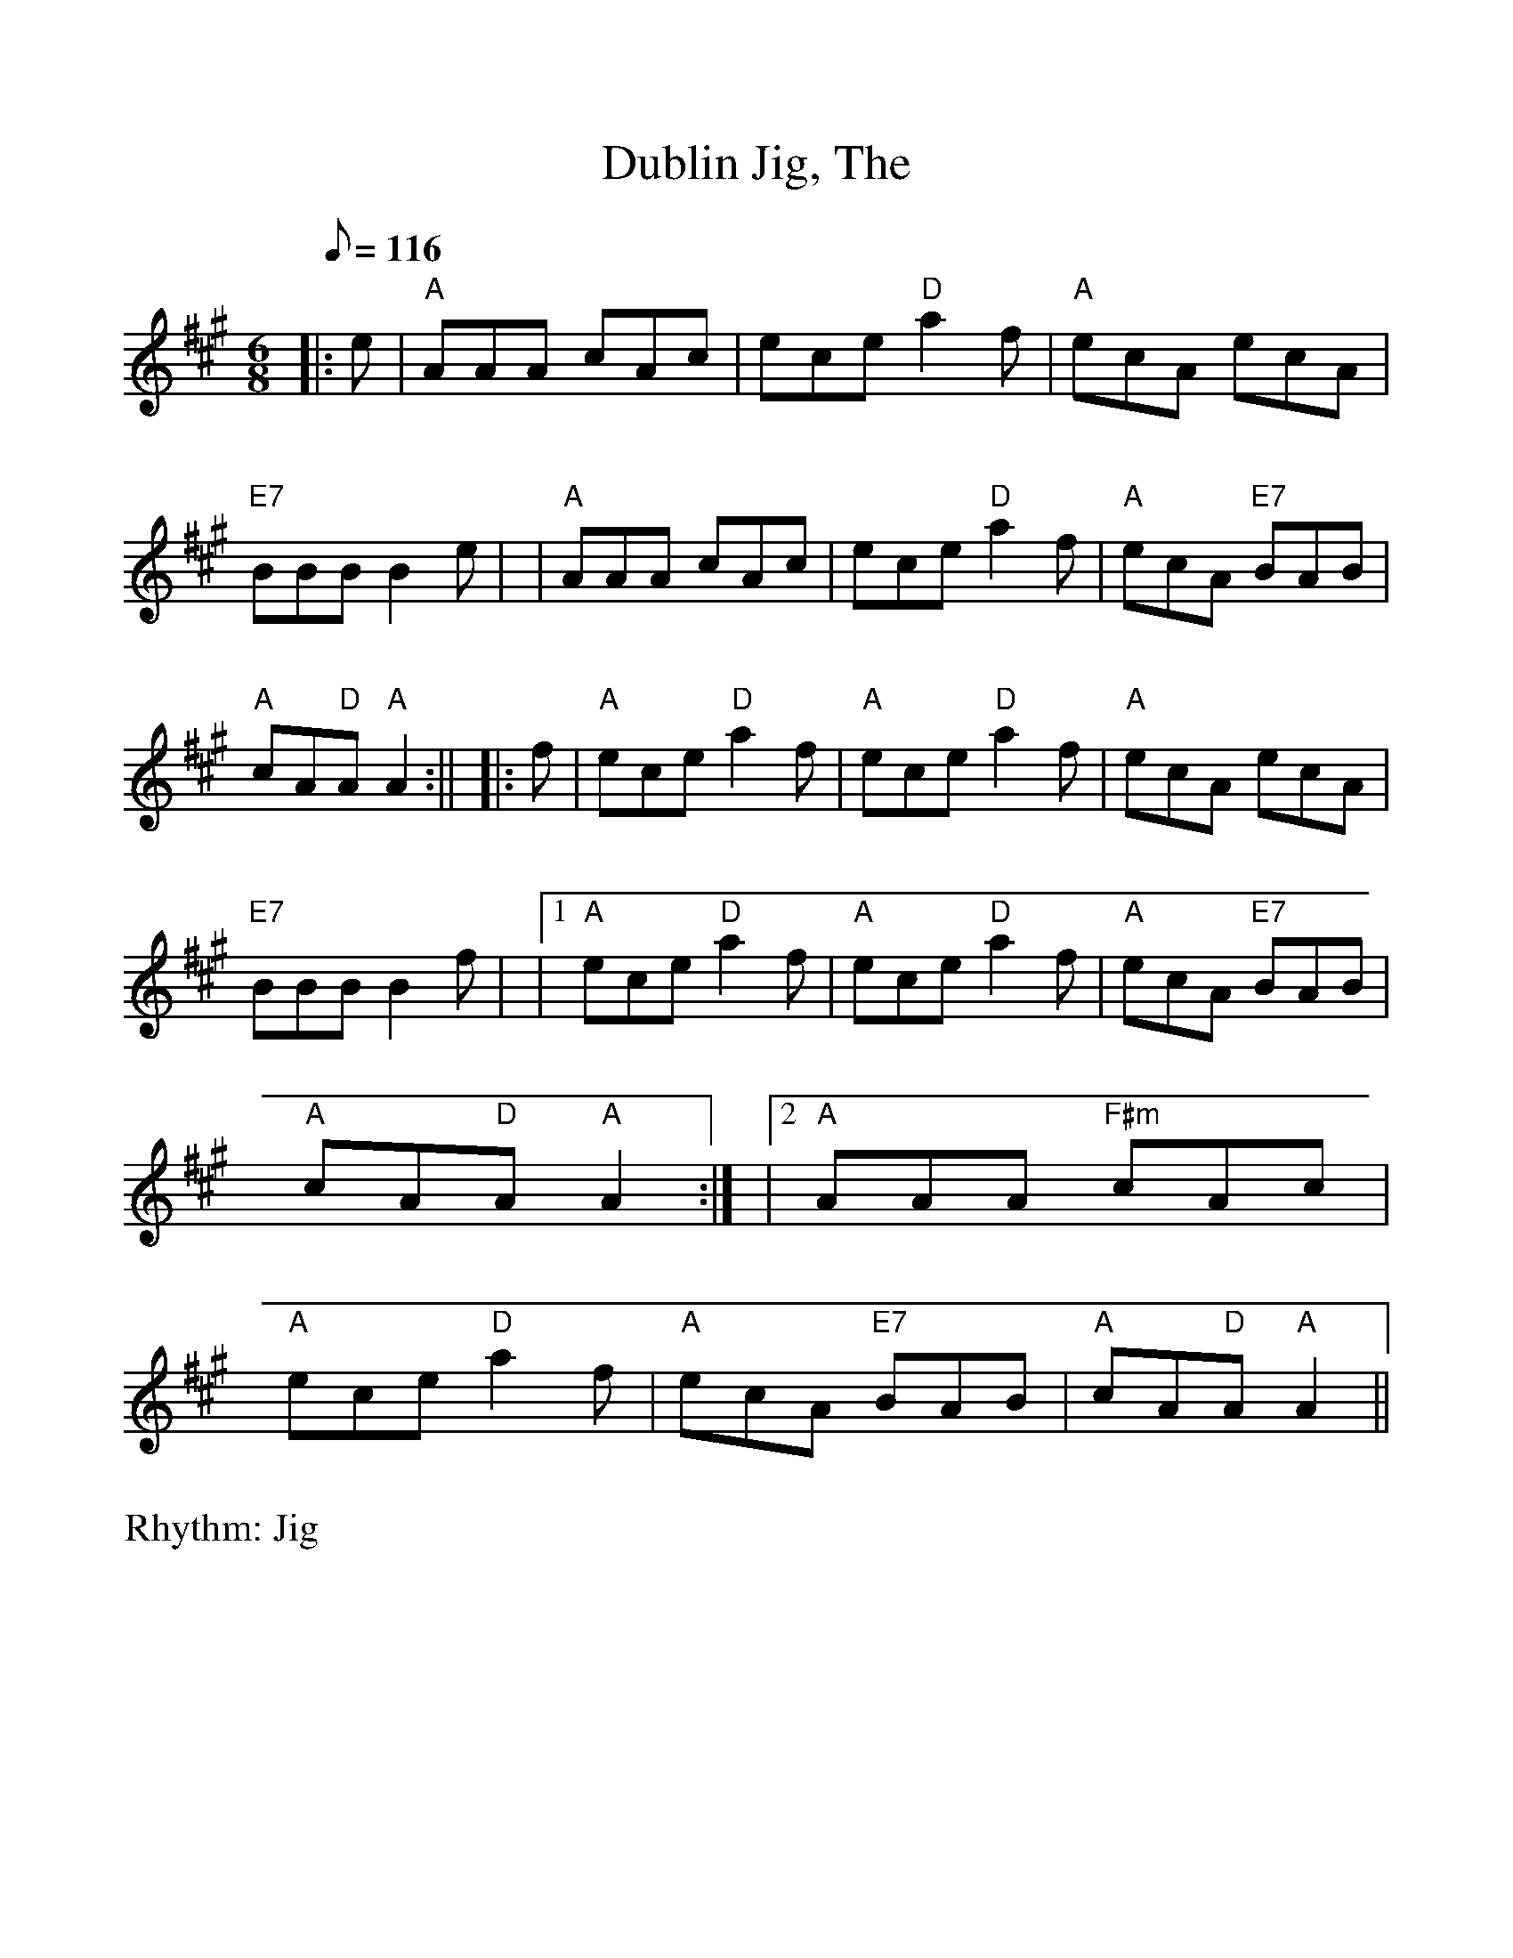 %Scale the output
%%scale 1.0
%format bracinho.fmt
%%format dulcimer.fmt
%format chordsGCEA.fmt
%%titletrim false
% %%header Some header text
% %%footer "Copyright \u00A9 2012 Example of Copyright"
%%staffsep 60pt %between systems
%%sysstaffsep 60pt %between staves of a system
X: 1
T:Dublin Jig, The
R:Jig
M:6/8
L:1/8
Q:116
V:1 clef=treble
%%continueall 1
%%partsbox 1
%%writehistory 1
K:A
|:e| "A" AAA cAc | ece "D" a2 f | "A" ecA ecA | "E7" BBB B2 e|!
| "A" AAA cAc | ece "D" a2 f | "A" ecA "E7" BAB |"A" cA"D"A "A" A2:||!
|: f | "A" ece "D" a2 f | "A" ece "D" a2 f | "A" ecA ecA | "E7" BBB B2 f|!
|1"A" ece "D" a2 f | "A" ece "D" a2 f | "A" ecA "E7" BAB| "A" cA"D"A "A"A2:|!
|2 "A" AAA "F#m" cAc | "A"ece  "D" a2 f | "A" ecA "E7" BAB |"A" cA"D"A "A" A2||
